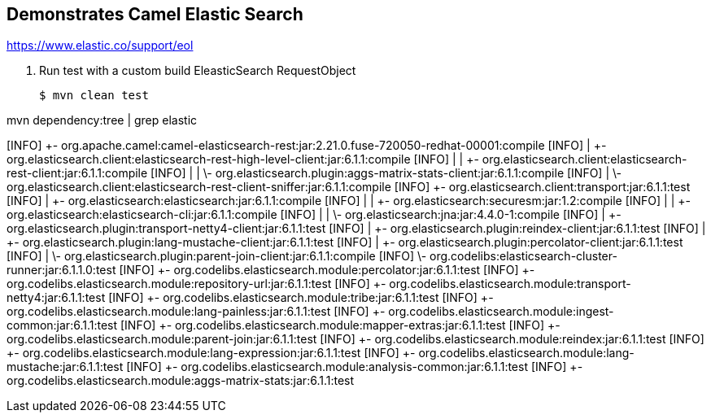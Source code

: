 == Demonstrates Camel Elastic Search

https://www.elastic.co/support/eol

. Run test with a custom build EleasticSearch RequestObject
+
[source,bash,options="nowrap",subs="attributes+"]
----
$ mvn clean test
----

mvn dependency:tree | grep elastic

[INFO] +- org.apache.camel:camel-elasticsearch-rest:jar:2.21.0.fuse-720050-redhat-00001:compile
[INFO] |  +- org.elasticsearch.client:elasticsearch-rest-high-level-client:jar:6.1.1:compile
[INFO] |  |  +- org.elasticsearch.client:elasticsearch-rest-client:jar:6.1.1:compile
[INFO] |  |  \- org.elasticsearch.plugin:aggs-matrix-stats-client:jar:6.1.1:compile
[INFO] |  \- org.elasticsearch.client:elasticsearch-rest-client-sniffer:jar:6.1.1:compile
[INFO] +- org.elasticsearch.client:transport:jar:6.1.1:test
[INFO] |  +- org.elasticsearch:elasticsearch:jar:6.1.1:compile
[INFO] |  |  +- org.elasticsearch:securesm:jar:1.2:compile
[INFO] |  |  +- org.elasticsearch:elasticsearch-cli:jar:6.1.1:compile
[INFO] |  |  \- org.elasticsearch:jna:jar:4.4.0-1:compile
[INFO] |  +- org.elasticsearch.plugin:transport-netty4-client:jar:6.1.1:test
[INFO] |  +- org.elasticsearch.plugin:reindex-client:jar:6.1.1:test
[INFO] |  +- org.elasticsearch.plugin:lang-mustache-client:jar:6.1.1:test
[INFO] |  +- org.elasticsearch.plugin:percolator-client:jar:6.1.1:test
[INFO] |  \- org.elasticsearch.plugin:parent-join-client:jar:6.1.1:compile
[INFO] \- org.codelibs:elasticsearch-cluster-runner:jar:6.1.1.0:test
[INFO]    +- org.codelibs.elasticsearch.module:percolator:jar:6.1.1:test
[INFO]    +- org.codelibs.elasticsearch.module:repository-url:jar:6.1.1:test
[INFO]    +- org.codelibs.elasticsearch.module:transport-netty4:jar:6.1.1:test
[INFO]    +- org.codelibs.elasticsearch.module:tribe:jar:6.1.1:test
[INFO]    +- org.codelibs.elasticsearch.module:lang-painless:jar:6.1.1:test
[INFO]    +- org.codelibs.elasticsearch.module:ingest-common:jar:6.1.1:test
[INFO]    +- org.codelibs.elasticsearch.module:mapper-extras:jar:6.1.1:test
[INFO]    +- org.codelibs.elasticsearch.module:parent-join:jar:6.1.1:test
[INFO]    +- org.codelibs.elasticsearch.module:reindex:jar:6.1.1:test
[INFO]    +- org.codelibs.elasticsearch.module:lang-expression:jar:6.1.1:test
[INFO]    +- org.codelibs.elasticsearch.module:lang-mustache:jar:6.1.1:test
[INFO]    +- org.codelibs.elasticsearch.module:analysis-common:jar:6.1.1:test
[INFO]    +- org.codelibs.elasticsearch.module:aggs-matrix-stats:jar:6.1.1:test




